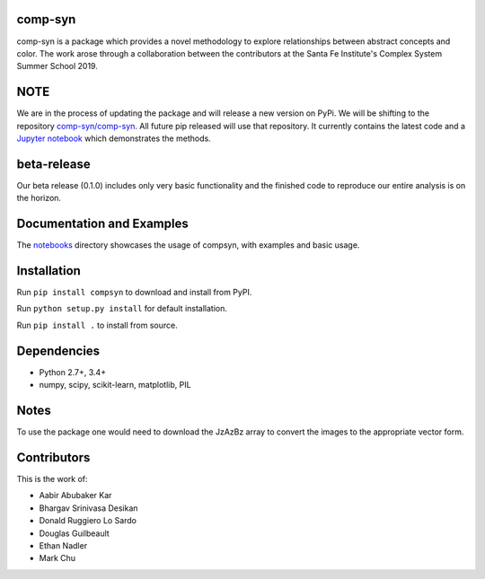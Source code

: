 comp-syn
~~~~~~~

comp-syn is a package which provides a novel methodology to explore relationships between abstract concepts and color. The work arose through a collaboration between the contributors at the Santa Fe Institute's Complex System Summer School 2019. 

NOTE
~~~~

We are in the process of updating the package and will release a new version on PyPi. We will be shifting to the repository `comp-syn/comp-syn <https://github.com/comp-syn/comp-syn>`_. All future pip released will use that repository. It currently contains the latest code and a `Jupyter notebook <https://github.com/comp-syn/comp-syn/blob/master/compsyn_package_pipeline.ipynb>`_ which demonstrates the methods.

beta-release
~~~~~~~~~~~~

Our beta release (0.1.0) includes only very basic functionality and the finished code to reproduce our entire analysis is on the horizon.


Documentation and Examples
~~~~~~~~~~~~~~~~~~~~~~~~~~

The
`notebooks <https://github.com/bakerwho/comp-syn/tree/master/notebooks>`__
directory showcases the usage of compsyn, with examples and basic usage.


Installation
~~~~~~~~~~~~

Run ``pip install compsyn`` to download and install from PyPI.

Run ``python setup.py install`` for default installation.

Run ``pip install .`` to install from source.

Dependencies
~~~~~~~~~~~~

-  Python 2.7+, 3.4+
-  numpy, scipy, scikit-learn, matplotlib, PIL

Notes
~~~~~

To use the package one would need to download the JzAzBz array to convert the images to the appropriate vector form. 


Contributors
~~~~~~~~~~~~

This is the work of:

- Aabir Abubaker Kar
- Bhargav Srinivasa Desikan
- Donald Ruggiero Lo Sardo
- Douglas Guilbeault
- Ethan Nadler
- Mark Chu

